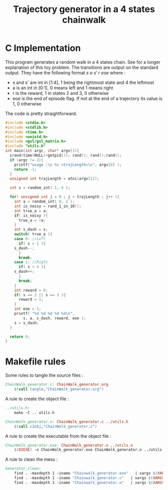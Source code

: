 #+TITLE: Trajectory generator in a 4 states chainwalk
* C Implementation

This program generates a random walk in a 4 states chain. See \cite{lagoudakis2003least} for a longer explanation of this toy problem. The transitions are output on the standard output. They have the following format $s~a~s'~r~eoe$ where : 
 - s and s' are int in [1:4], 1 being the rightmost state and 4 the leftmost
 - a is an int in [0:1], 0 means left and 1 means right
 - r is the reward, 1 in states 2 and 3, 0 otherwise
 - eoe is the end of episode flag. If not at the end of a trajectory its value is 1, 0 otherwise

The code is pretty straightforward.

#+begin_src c :tangle ChainWalk_generator.c :main no
#include <stdio.h>
#include <stdlib.h>
#include <time.h>
#include <unistd.h>
#include <gsl/gsl_matrix.h>
#include "utils.h"
int main(int argc, char* argv[]){
  srand(time(NULL)+getpid()); rand(); rand();rand();
  if (argc != 2){
    printf("usage :\n %s <trajLength>\n", argv[0] );
    return -1;
  }
  unsigned int trajLength = atoi(argv[1]);
  
  int s = random_int( 1, 4 );

  for( unsigned int j = 0 ; j < trajLength ; j++ ){
    int a = random_int( 0, 1 );
    int is_noisy = rand_1_in_10();
    int true_a = a;
    if( is_noisy ){
      true_a = !a;
    }
    int s_dash = s;
    switch( true_a ){
    case 0: //Left
      if( s > 1 ){
	s_dash--;
      }
      break;
    case 1: //Right
      if( s < 4 ){
	s_dash++;
      }
      break;
    }
    int reward = 0;
    if( s == 2 || s == 3 ){
      reward = 1;
    }
    int eoe = 1;
    printf( "%d %d %d %d %d\n",
	    s, a, s_dash, reward, eoe );
    s = s_dash;
  }
  
  return 0;
}
#+end_src


* Makefile rules
  Some rules to tangle the source files :
  #+srcname: Generator_code_make
  #+begin_src makefile
ChainWalk_generator.c: ChainWalk_generator.org 
	$(call tangle,"ChainWalk_generator.org")
  #+end_src

   A rule to create the object file :
  #+srcname: Generator_c2o_make
  #+begin_src makefile
../utils.h:
	make -C .. utils.h

ChainWalk_generator.o: ChainWalk_generator.c ../utils.h 
	$(call c2obj,"ChainWalk_generator.c")
  #+end_src

   A rule to create the executable from the object file :
#+srcname: Generator_o2exe_make
#+begin_src makefile
ChainWalk_generator.exe: ChainWalk_generator.o ../utils.o
	$(O2EXE) -o ChainWalk_generator.exe ChainWalk_generator.o ../utils.o
#+end_src


   A rule to clean the mess :
  #+srcname: Generator_clean_make
  #+begin_src makefile
Generator_clean:
	find . -maxdepth 1 -iname "Chainwalk_generator.exe"   | xargs $(XARGS_OPT) rm
	find . -maxdepth 1 -iname "Chainwalk_generator.c"   | xargs $(XARGS_OPT) rm 
	find . -maxdepth 1 -iname "Chainwalk_generator.o"   | xargs $(XARGS_OPT) rm
  #+end_src

